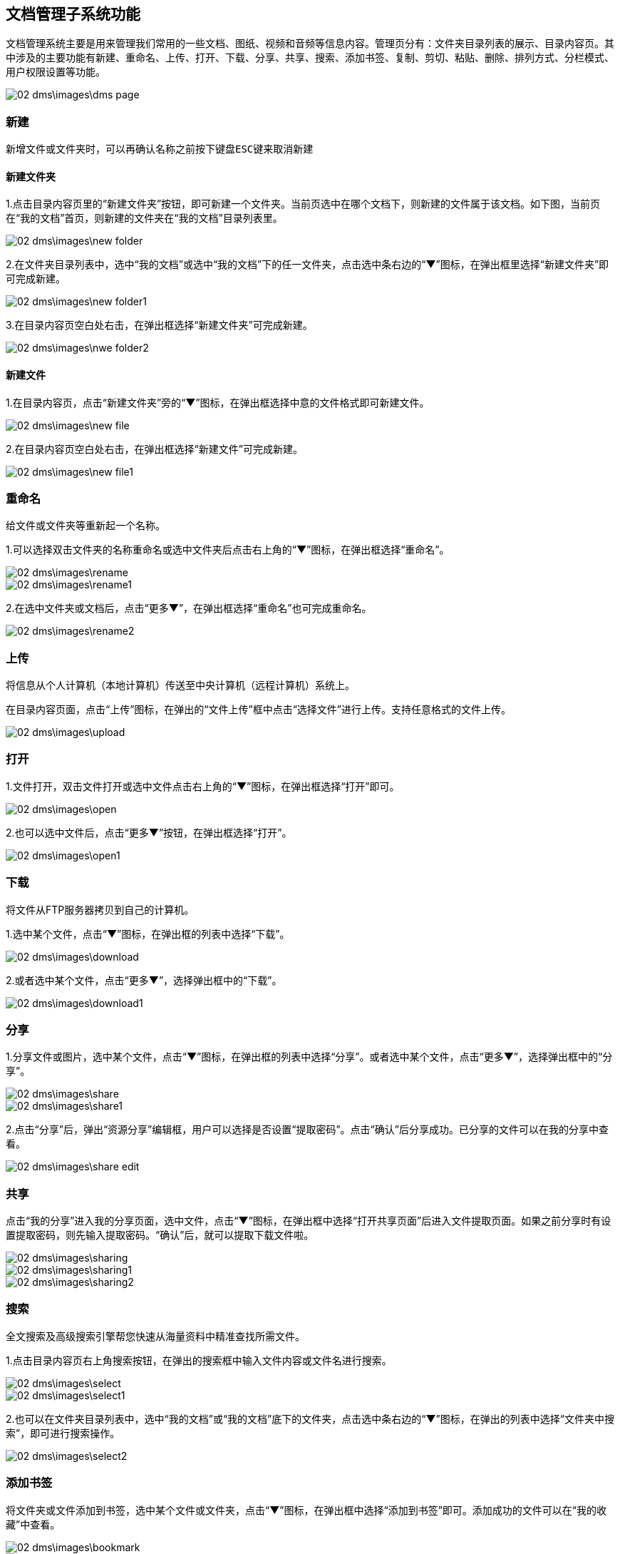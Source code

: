 == 文档管理子系统功能

文档管理系统主要是用来管理我们常用的一些文档、图纸、视频和音频等信息内容。管理页分有：文件夹目录列表的展示、目录内容页。其中涉及的主要功能有新建、重命名、上传、打开、下载、分享、共享、搜索、添加书签、复制、剪切、粘贴、删除、排列方式、分栏模式、用户权限设置等功能。

image::02_dms\images\dms_page.png[]

=== 新建

  新增文件或文件夹时，可以再确认名称之前按下键盘ESC键来取消新建


==== 新建文件夹 

1.点击目录内容页里的“新建文件夹”按钮，即可新建一个文件夹。当前页选中在哪个文档下，则新建的文件属于该文档。如下图，当前页在“我的文档”首页，则新建的文件夹在“我的文档”目录列表里。

image::02_dms\images\new_folder.png[]

2.在文件夹目录列表中，选中“我的文档”或选中“我的文档”下的任一文件夹，点击选中条右边的“▼”图标，在弹出框里选择“新建文件夹”即可完成新建。

image::02_dms\images\new_folder1.png[]

3.在目录内容页空白处右击，在弹出框选择“新建文件夹”可完成新建。

image::02_dms\images\nwe_folder2.png[]

==== 新建文件

1.在目录内容页，点击“新建文件夹”旁的“▼”图标，在弹出框选择中意的文件格式即可新建文件。

image::02_dms\images\new_file.png[]

2.在目录内容页空白处右击，在弹出框选择“新建文件”可完成新建。

image::02_dms\images\new_file1.png[]

=== 重命名

给文件或文件夹等重新起一个名称。

1.可以选择双击文件夹的名称重命名或选中文件夹后点击右上角的“▼”图标，在弹出框选择“重命名”。

image::02_dms\images\rename.png[] 
image::02_dms\images\rename1.png[]

2.在选中文件夹或文档后，点击“更多▼”，在弹出框选择“重命名”也可完成重命名。

image::02_dms\images\rename2.png[]

=== 上传

将信息从个人计算机（本地计算机）传送至中央计算机（远程计算机）系统上。

在目录内容页面，点击“上传”图标，在弹出的“文件上传”框中点击“选择文件”进行上传。支持任意格式的文件上传。

image::02_dms\images\upload.png[]

=== 打开

1.文件打开，双击文件打开或选中文件点击右上角的“▼”图标，在弹出框选择“打开”即可。

image::02_dms\images\open.png[]

2.也可以选中文件后，点击“更多▼”按钮，在弹出框选择“打开”。

image::02_dms\images\open1.png[]

=== 下载

将文件从FTP服务器拷贝到自己的计算机。

1.选中某个文件，点击“▼”图标，在弹出框的列表中选择“下载”。

image::02_dms\images\download.png[]

2.或者选中某个文件，点击“更多▼”，选择弹出框中的“下载”。

image::02_dms\images\download1.png[]

=== 分享

1.分享文件或图片，选中某个文件，点击“▼”图标，在弹出框的列表中选择“分享”。或者选中某个文件，点击“更多▼”，选择弹出框中的“分享”。

image::02_dms\images\share.png[]
image::02_dms\images\share1.png[]

2.点击“分享”后，弹出“资源分享”编辑框，用户可以选择是否设置“提取密码”。点击“确认”后分享成功。已分享的文件可以在我的分享中查看。

image::02_dms\images\share_edit.png[]

=== 共享

点击“我的分享”进入我的分享页面，选中文件，点击“▼”图标，在弹出框中选择“打开共享页面”后进入文件提取页面。如果之前分享时有设置提取密码，则先输入提取密码。“确认”后，就可以提取下载文件啦。

image::02_dms\images\sharing.png[]
image::02_dms\images\sharing1.png[]
image::02_dms\images\sharing2.png[]

=== 搜索

全文搜索及高级搜索引擎帮您快速从海量资料中精准查找所需文件。

1.点击目录内容页右上角搜索按钮，在弹出的搜索框中输入文件内容或文件名进行搜索。

image::02_dms\images\select.png[]
image::02_dms\images\select1.png[]

2.也可以在文件夹目录列表中，选中“我的文档”或“我的文档”底下的文件夹，点击选中条右边的“▼”图标，在弹出的列表中选择“文件夹中搜索”，即可进行搜索操作。

image::02_dms\images\select2.png[]

=== 添加书签

将文件夹或文件添加到书签，选中某个文件或文件夹，点击“▼”图标，在弹出框中选择“添加到书签”即可。添加成功的文件可以在“我的收藏”中查看。

image::02_dms\images\bookmark.png[]
image::02_dms\images\collect.png[]

=== 复制、剪切

文件或文件夹进行复制或剪切操作时，选中文件，点击“▼”图标，在弹出框的列表中点击“复制”或“剪切”，即可完成复制或剪切操作。

image::02_dms\images\copy.png[]

=== 粘贴

完成复制或剪切后，在另外的页面空白处右击，在弹出框的列表中选择“粘贴”，即可。

image::02_dms\images\paste.png[]

=== 删除

删除文件夹或文件，选中某个文件，点击“▼”图标，在弹出的列表中选择“×删除”，即可删除文件。删除的文件可以在“回收站”中查看。

image::02_dms\images\delete.png[]
image::02_dms\images\recycle_bin.png[]

=== 排列方式

点击目录内容页面右上角的排列功能图标。选择功能，页面文件夹和文件立即更换排列方式，如不满意，可重复以上操作更换。

image::02_dms\images\rank.png[]

=== 分栏模式

点击目录内容页面右上角的分栏模式功能图标。选中后，页面文件夹和文件立即更换为分栏模式，如不满意，可更换成排列方式。

image::02_dms\images\subfield.png[]

=== 文档设置

文档设置主要是用于“组织目录”文档权限的设置。[文档设置]只使用文档管理员账号操作，其他权限的用户不能操作！

“组织目录”是一个公共的共享区域，组织目录的权限分有“只读、读与写”两种权限。“只读”关联的权限有：文件列表、文件（夹）属性、搜索、文件复制、文件预览（包括图片、文档、音视频等）、文件（夹）下载。“读与写”关联的权限有：文件列表、文件（夹）属性、搜索、文件复制、文件预览（包括图片、文档、音视频等）、文件（夹）下载、创建文件（夹）、压缩解压文件、编辑文件、重命调整目录结构、文件（夹）上传、远程下载、文件（夹）删除、剪切。

文档管理员可以决定是否为用户分配“组织目录”权限，[underline]##具体操作方法参考文档“用户中心-成员管理-新增成员-文档系统组织目录权限设置”。##


















